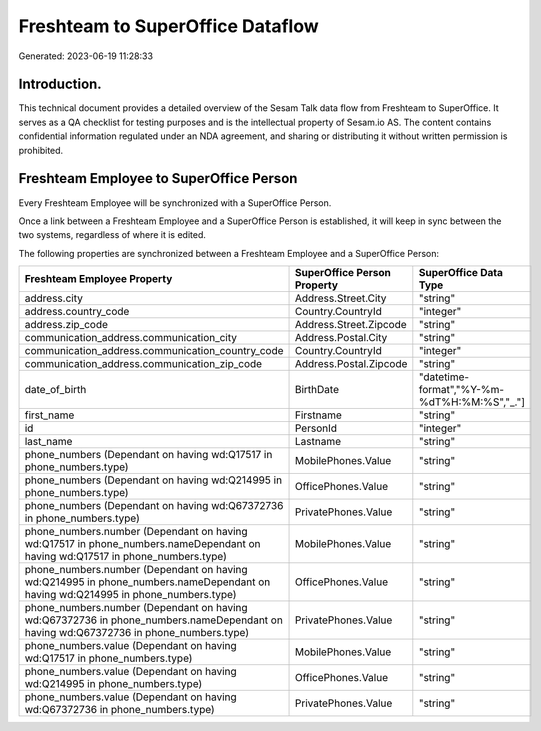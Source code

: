 =================================
Freshteam to SuperOffice Dataflow
=================================

Generated: 2023-06-19 11:28:33

Introduction.
------------

This technical document provides a detailed overview of the Sesam Talk data flow from Freshteam to SuperOffice. It serves as a QA checklist for testing purposes and is the intellectual property of Sesam.io AS. The content contains confidential information regulated under an NDA agreement, and sharing or distributing it without written permission is prohibited.

Freshteam Employee to SuperOffice Person
----------------------------------------
Every Freshteam Employee will be synchronized with a SuperOffice Person.

Once a link between a Freshteam Employee and a SuperOffice Person is established, it will keep in sync between the two systems, regardless of where it is edited.

The following properties are synchronized between a Freshteam Employee and a SuperOffice Person:

.. list-table::
   :header-rows: 1

   * - Freshteam Employee Property
     - SuperOffice Person Property
     - SuperOffice Data Type
   * - address.city
     - Address.Street.City
     - "string"
   * - address.country_code
     - Country.CountryId
     - "integer"
   * - address.zip_code
     - Address.Street.Zipcode
     - "string"
   * - communication_address.communication_city
     - Address.Postal.City
     - "string"
   * - communication_address.communication_country_code
     - Country.CountryId
     - "integer"
   * - communication_address.communication_zip_code
     - Address.Postal.Zipcode
     - "string"
   * - date_of_birth
     - BirthDate
     - "datetime-format","%Y-%m-%dT%H:%M:%S","_."]
   * - first_name
     - Firstname
     - "string"
   * - id
     - PersonId
     - "integer"
   * - last_name
     - Lastname
     - "string"
   * - phone_numbers (Dependant on having wd:Q17517 in phone_numbers.type)
     - MobilePhones.Value
     - "string"
   * - phone_numbers (Dependant on having wd:Q214995 in phone_numbers.type)
     - OfficePhones.Value
     - "string"
   * - phone_numbers (Dependant on having wd:Q67372736 in phone_numbers.type)
     - PrivatePhones.Value
     - "string"
   * - phone_numbers.number (Dependant on having wd:Q17517 in phone_numbers.nameDependant on having wd:Q17517 in phone_numbers.type)
     - MobilePhones.Value
     - "string"
   * - phone_numbers.number (Dependant on having wd:Q214995 in phone_numbers.nameDependant on having wd:Q214995 in phone_numbers.type)
     - OfficePhones.Value
     - "string"
   * - phone_numbers.number (Dependant on having wd:Q67372736 in phone_numbers.nameDependant on having wd:Q67372736 in phone_numbers.type)
     - PrivatePhones.Value
     - "string"
   * - phone_numbers.value (Dependant on having wd:Q17517 in phone_numbers.type)
     - MobilePhones.Value
     - "string"
   * - phone_numbers.value (Dependant on having wd:Q214995 in phone_numbers.type)
     - OfficePhones.Value
     - "string"
   * - phone_numbers.value (Dependant on having wd:Q67372736 in phone_numbers.type)
     - PrivatePhones.Value
     - "string"

